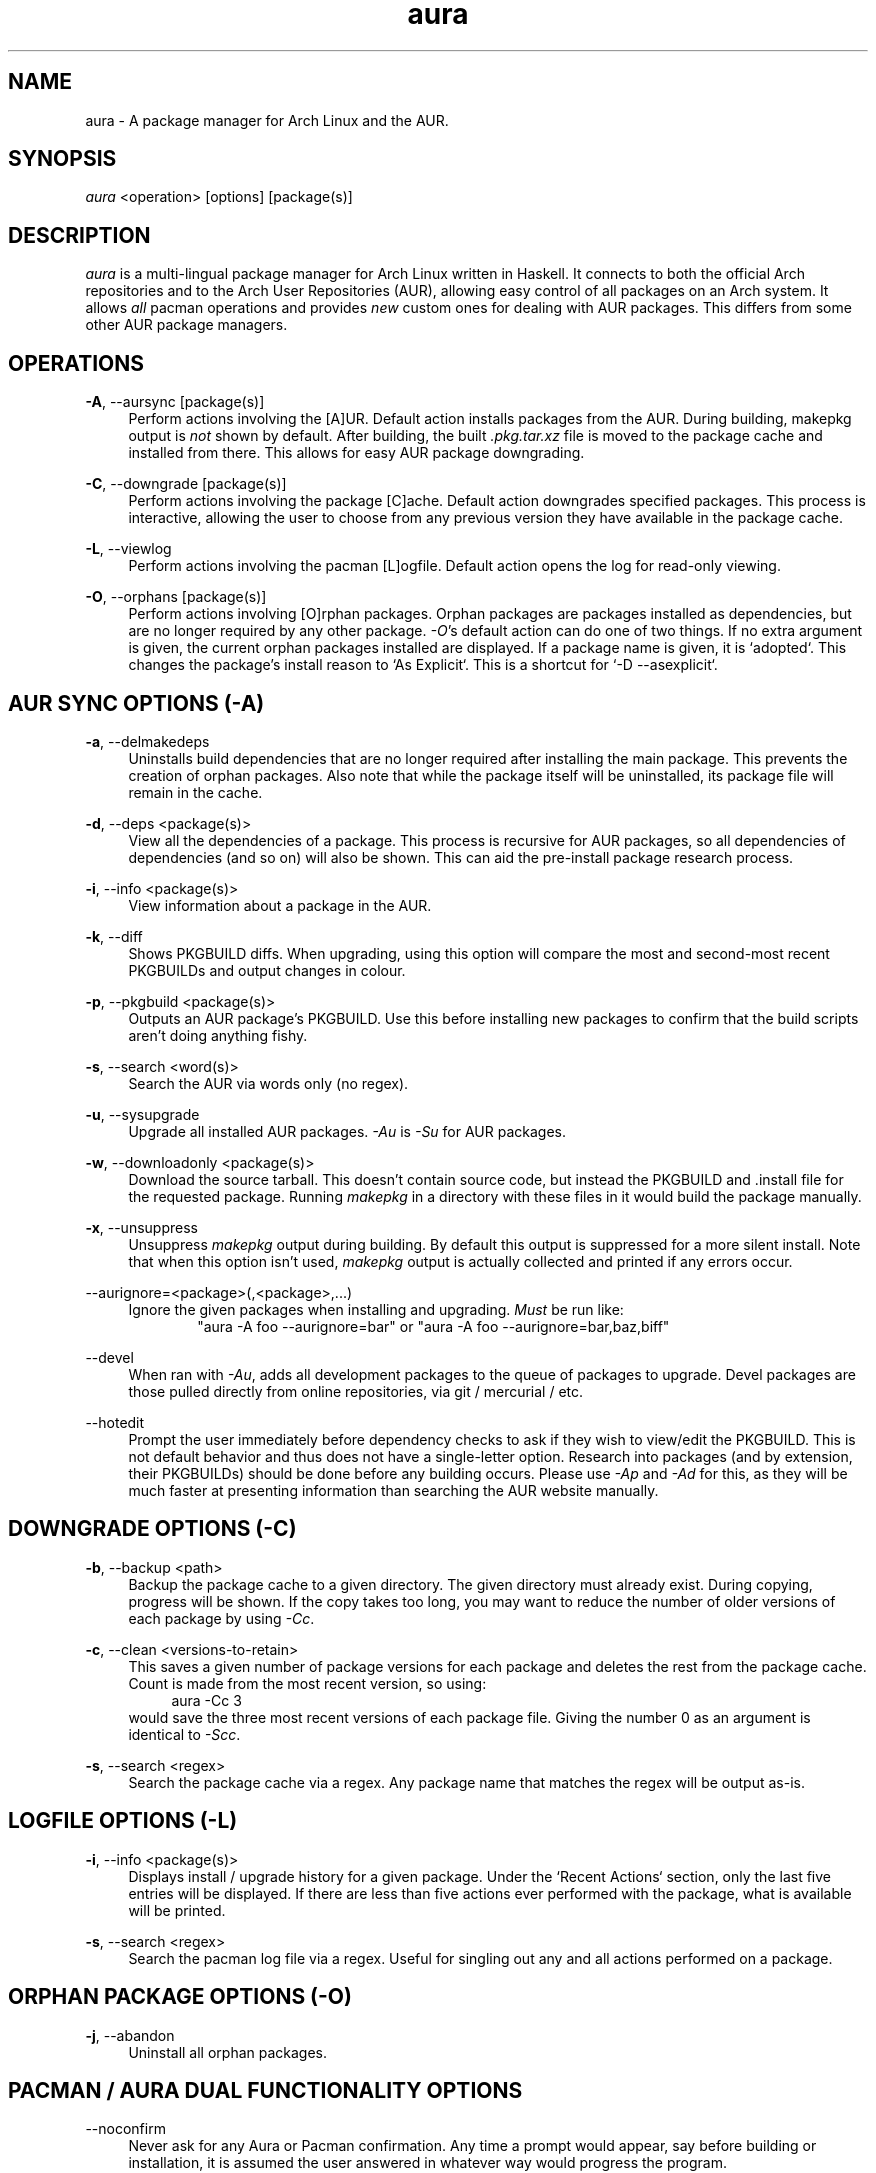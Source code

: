 .\" Man page for `aura`
.\" Written by Colin Woodbury <colingw@gmail.com>

.TH aura 8 "January 2013" "Aura" "Aura Manual"

.\" Disable hyphenation.
.nh

.SH NAME
aura \- A package manager for Arch Linux and the AUR.

.SH SYNOPSIS
\fIaura\fR <operation> [options] [package(s)]

.SH DESCRIPTION
.P
\fIaura\fR is a multi-lingual package manager for Arch Linux written in 
Haskell.
It connects to both the official Arch repositories and to the Arch User
Repositories (AUR), allowing easy control of all packages on an Arch system.
It allows \fIall\fR pacman operations and provides \fInew\fR custom ones
for dealing with AUR packages. This differs from some other AUR package
managers.
 
.SH OPERATIONS
.P
\fB\-A\fR, \-\-aursync [package(s)]
.RS 4
Perform actions involving the [A]UR. Default action installs packages
from the AUR. During building, makepkg output is \fInot\fR shown 
by default. After building, the built \fI.pkg.tar.xz\fR file is moved
to the package cache and installed from there. This allows for easy 
AUR package downgrading.
.RE 
.P
\fB\-C\fR, \-\-downgrade [package(s)]
.RS 4
Perform actions involving the package [C]ache. Default action downgrades
specified packages. This process is interactive, allowing the user to choose
from any previous version they have available in the package cache.
.RE
.P
\fB\-L\fR, \-\-viewlog
.RS 4
Perform actions involving the pacman [L]ogfile.
Default action opens the log for read-only viewing.
.RE
.P
\fB\-O\fR, \-\-orphans [package(s)]
.RS 4
Perform actions involving [O]rphan packages. Orphan packages are packages
installed as dependencies, but are no longer required by any other package.
\fI\-O\fR's default action can do one of two things. 
If no extra argument is given, the current orphan packages installed
are displayed. If a package name is given, it is `adopted`.
This changes the package's install reason to `As Explicit`.
This is a shortcut for `-D --asexplicit`.
.RE

.SH AUR SYNC OPTIONS (\fI\-A\fR)
.P
\fB\-a\fR, \-\-delmakedeps
.RS 4
Uninstalls build dependencies that are no longer required after installing
the main package. This prevents the creation of orphan packages. Also note
that while the package itself will be uninstalled, its package file will
remain in the cache.
.RE
.P
\fB\-d\fR, \-\-deps <package(s)>
.RS 4
View all the dependencies of a package. This process is recursive for
AUR packages, so all dependencies of dependencies (and so on) will also
be shown. This can aid the pre-install package research process.
.RE
.P
\fB\-i\fR, \-\-info <package(s)>
.RS 4
View information about a package in the AUR.
.RE
.P
\fB\-k\fR, \-\-diff
.RS 4
Shows PKGBUILD diffs. When upgrading, using this option will compare
the most and second-most recent PKGBUILDs and output changes in colour.
.RE
.P
\fB\-p\fR, \-\-pkgbuild <package(s)>
.RS 4
Outputs an AUR package's PKGBUILD. Use this before installing new packages
to confirm that the build scripts aren't doing anything fishy.
.RE
.P
\fB\-s\fR, \-\-search <word(s)>
.RS 4
Search the AUR via words only (no regex).
.RE
.P
\fB\-u\fR, \-\-sysupgrade
.RS 4
Upgrade all installed AUR packages. \fI\-Au\fR is \fI\-Su\fR for AUR
packages.
.RE
.P
\fB\-w\fR, \-\-downloadonly <package(s)>
.RS 4
Download the source tarball. This doesn't contain source code, but instead
the PKGBUILD and .install file for the requested package. Running
\fImakepkg\fR in a directory with these files in it would build the package
manually.
.RE
.P
\fB\-x\fR, \-\-unsuppress
.RS 4
Unsuppress \fImakepkg\fR output during building. By default this output
is suppressed for a more silent install. Note that when this option
isn't used, \fImakepkg\fR output is actually collected and printed
if any errors occur.
.RE
.P
\-\-aurignore=<package>(,<package>,...)
.RS 4
Ignore the given packages when installing and upgrading. \fIMust\fR be run
like:
.RS 6
"aura -A foo --aurignore=bar" or "aura -A foo --aurignore=bar,baz,biff"
.RE
.RE
.P
\-\-devel
.RS 4
When ran with \fI\-Au\fR, adds all development packages to the queue
of packages to upgrade. Devel packages are those pulled directly
from online repositories, via git / mercurial / etc.
.RE
.P
\-\-hotedit
.RS 4
Prompt the user immediately before dependency checks to ask if they
wish to view/edit the PKGBUILD.
This is not default behavior and thus does not have a single\-letter option.
Research into packages (and by extension, their PKGBUILDs) should be done
before any building occurs. Please use \fI\-Ap\fR and \fI\-Ad\fR for this,
as they will be much faster at presenting information than searching the
AUR website manually.
.RE

.SH DOWNGRADE OPTIONS (\fI\-C\fR)
.P
\fB\-b\fR, \-\-backup <path>
.RS 4
Backup the package cache to a given directory. The given directory must
already exist. During copying, progress will be shown. If the copy takes too 
long, you may want to reduce the number of older versions of each package by
using \fI\-Cc\fR.
.RE
.P
\fB\-c\fR, \-\-clean <versions-to-retain>
.RS 4
This saves a given number of package versions for each package and deletes
the rest from the package cache. Count is made from the most recent version, 
so using:
.RS 4
aura -Cc 3
.RE
would save the three most recent versions of each package file.
Giving the number 0 as an argument is identical to \fI\-Scc\fR.
.RE
.P
\fB\-s\fR, \-\-search <regex>
.RS 4
Search the package cache via a regex. Any package name that matches the regex
will be output as\-is.
.RE

.SH LOGFILE OPTIONS (\fI\-L\fR)
.P
\fB\-i\fR, \-\-info <package(s)>
.RS 4
Displays install / upgrade history for a given package. Under the `Recent
Actions` section, only the last five entries will be displayed. If there are
less than five actions ever performed with the package, what is available will
be printed.
.RE
.P
\fB\-s\fR, \-\-search <regex>
.RS 4
Search the pacman log file via a regex. Useful for singling out any and all
actions performed on a package.
.RE

.SH ORPHAN PACKAGE OPTIONS (\fI\-O\fR)
.P
\fB\-j\fR, \-\-abandon
.RS 4
Uninstall all orphan packages. 
.RE

.SH PACMAN / AURA DUAL FUNCTIONALITY OPTIONS
.P
\-\-noconfirm
.RS 4
Never ask for any Aura or Pacman confirmation. Any time a prompt would appear,
say before building or installation, it is assumed the user answered in
whatever way would progress the program.
.RE

.SH MISC. OPTIONS
.P
These options do not require a superordinate flag, such as \fI\-A\fR.
.P
\-\-save
.RS 4
Stores a record of all currently installed packages and their versions.
.RE
.P
\-\-restore
.RS 4
Restores a record kept with \fI\-\-save\fR. Attempts to downgrade any
packages that were upgraded since the chosen save. Will remove any
that weren't installed at the time.
.RE
.P
\-\-auradebug
.RS 4
Display settings information when running aura.
.RE
.P
\-\-viewconf
.RS 4
View the pacman configuration file in read-only mode.
.RE
.P
\-\-languages
.RS 4
Display the available output languages.
.RE

.SH LANGUAGE OPTIONS
.P
Aura is available in multiple languages. As options, they can be used
with either their English names or their real names written in their
native characters. The available languages are, in option form:
.P
\-\-english (default)
.P
\-\-japanese, \-\-日本語
.P
\-\-polish, \-\-polski
.P
\-\-croatian, \-\-hrvatski
.P
\-\-swedish, \-\-svenska
.P
\-\-german, \-\-deutsch
.P
\-\-spanish, \-\-español
.P
\-\-portuguese, \-\-português
.P
\-\-french, \-\-français
.P
\-\-russian, \-\-русский
.P
\-\-italian, \-\-italiano

.SH COLOURS
.P
If you have \fIpacman\-color\fR installed, the pacman output given by aura
will be in colour. If you have pacman-color installed but don't want colour,
set your $PACMAN variable to just \fIpacman\fR.

.SH PRO TIPS
.P
1. If you build a package and then choose not to install it, the built
package file will still be moved to the cache. You can then install it
whenever you want with \fI\-C\fR.
.P
2. Research packages using \fI\-Ad\fR, \fI\-Ai\fR, and \fI\-Ap\fR!
.P
3. When upgrading, use \fI\-Akua\fR instead of just \fI\-Au\fR.
This will remove make deps, as well as show PKGBUILD diffs before
building.

.SH SEE ALSO
.P
\fBpacman\fR(8), \fBpacman.conf\fR(5), \fBmakepkg\fR(8)

.SH BUGS
.P
It is not recommended to install non-ABS, non-AUR packages with pacman or
aura. Aura will assume they are AUR packages during a `-Au` and attempt
to upgrade them. If a name collision occurs (that is, if there is
a legitimate AUR package with the same name as the one you installed)
previous installations could be overwritten. 

.SH AUTHORS
.P
Colin Woodbury <colingw@gmail.com>

.SH TRANSLATORS
.P
Chris "Kwpolska" Warrick <kwpolska@kwpolska.tk> (Polish)
.P
Denis Kasak <denis.kasak@gmail.com> (Croatian)
.P
Fredrik Haikarainen (Swedish)
.P
Lukas Niederbremer <Lukas.Niederbremer@HS-Osnabrueck.de> (German)
.P
Alejandro Gómez <alejandroogomez@gmail.com> (Spanish)
.P
Henry "Ingvij" Kupty (Portuguese)
.P
Ma Jiehong (French)
.P
Kyrylo Silin <kyrylosilin@gmail.com> (Russian)
.P
Bob Valantin (Italian)
